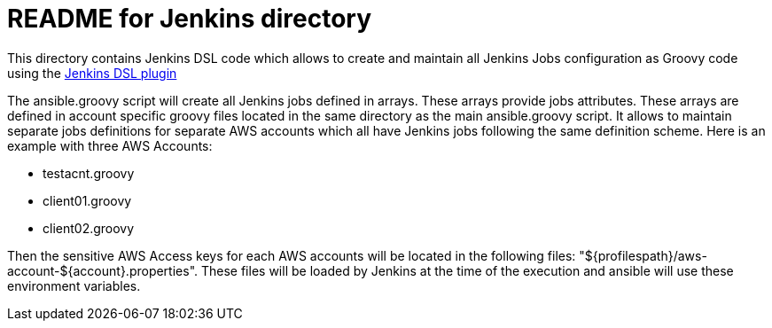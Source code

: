 README for Jenkins directory
============================

This directory contains Jenkins DSL code which allows to create and maintain
all Jenkins Jobs configuration as Groovy code using the
https://wiki.jenkins-ci.org/display/JENKINS/Job+DSL+Plugin[Jenkins DSL plugin]

The ansible.groovy script will create all Jenkins jobs defined in arrays. These
arrays provide jobs attributes. These arrays are defined in account specific
groovy files located in the same directory as the main ansible.groovy script. It
allows to maintain separate jobs definitions for separate AWS accounts which all
have Jenkins jobs following the same definition scheme. Here is an example with
three AWS Accounts:

* testacnt.groovy
* client01.groovy
* client02.groovy

Then the sensitive AWS Access keys for each AWS accounts will be located in
the following files: "${profilespath}/aws-account-${account}.properties". These
files will be loaded by Jenkins at the time of the execution and ansible will
use these environment variables.
